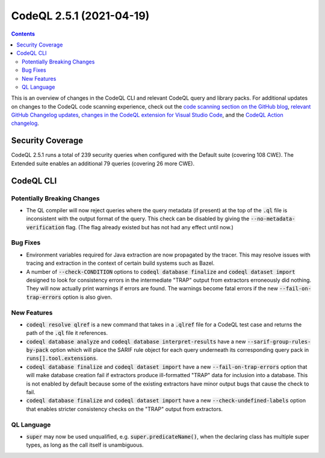 .. _codeql-cli-2.5.1:

=========================
CodeQL 2.5.1 (2021-04-19)
=========================

.. contents:: Contents
   :depth: 2
   :local:
   :backlinks: none

This is an overview of changes in the CodeQL CLI and relevant CodeQL query and library packs. For additional updates on changes to the CodeQL code scanning experience, check out the `code scanning section on the GitHub blog <https://github.blog/tag/code-scanning/>`__, `relevant GitHub Changelog updates <https://github.blog/changelog/label/code-scanning/>`__, `changes in the CodeQL extension for Visual Studio Code <https://marketplace.visualstudio.com/items/GitHub.vscode-codeql/changelog>`__, and the `CodeQL Action changelog <https://github.com/github/codeql-action/blob/main/CHANGELOG.md>`__.

Security Coverage
-----------------

CodeQL 2.5.1 runs a total of 239 security queries when configured with the Default suite (covering 108 CWE). The Extended suite enables an additional 79 queries (covering 26 more CWE).

CodeQL CLI
----------

Potentially Breaking Changes
~~~~~~~~~~~~~~~~~~~~~~~~~~~~

*   The QL compiler will now reject queries where the query metadata (if present) at the top of the :code:`.ql` file is inconsistent with the output format of the query.  This check can be disabled by giving the :code:`--no-metadata-verification` flag.  (The flag already existed but has not had any effect until now.)

Bug Fixes
~~~~~~~~~

*   Environment variables required for Java extraction are now propagated by the tracer. This may resolve issues with tracing and extraction in the context of certain build systems such as Bazel.
    
*   A number of :code:`--check-CONDITION` options to :code:`codeql database finalize` and :code:`codeql dataset import` designed to look for consistency errors in the intermediate "TRAP" output from extractors erroneously did nothing. They will now actually print warnings if errors are found.  The warnings become fatal errors if the new
    :code:`--fail-on-trap-errors` option is also given.

New Features
~~~~~~~~~~~~

*   :code:`codeql resolve qlref` is a new command that takes in a :code:`.qlref` file for a CodeQL test case and returns the path of the :code:`.ql` file it references.
    
*   :code:`codeql database analyze` and :code:`codeql database interpret-results` have a new :code:`--sarif-group-rules-by-pack` option which will place the SARIF rule object for each query underneath its corresponding query pack in :code:`runs[].tool.extensions`.
    
*   :code:`codeql database finalize` and :code:`codeql dataset import` have a new
    :code:`--fail-on-trap-errors` option that will make database creation fail if extractors produce ill-formatted "TRAP" data for inclusion into a database. This is not enabled by default because some of the existing extractors have minor output bugs that cause the check to fail.
    
*   :code:`codeql database finalize` and :code:`codeql dataset import` have a new
    :code:`--check-undefined-labels` option that enables stricter consistency checks on the "TRAP" output from extractors.

QL Language
~~~~~~~~~~~

*   :code:`super` may now be used unqualified, e.g. :code:`super.predicateName()`,
    when the declaring class has multiple super types, as long as the call itself is unambiguous.
